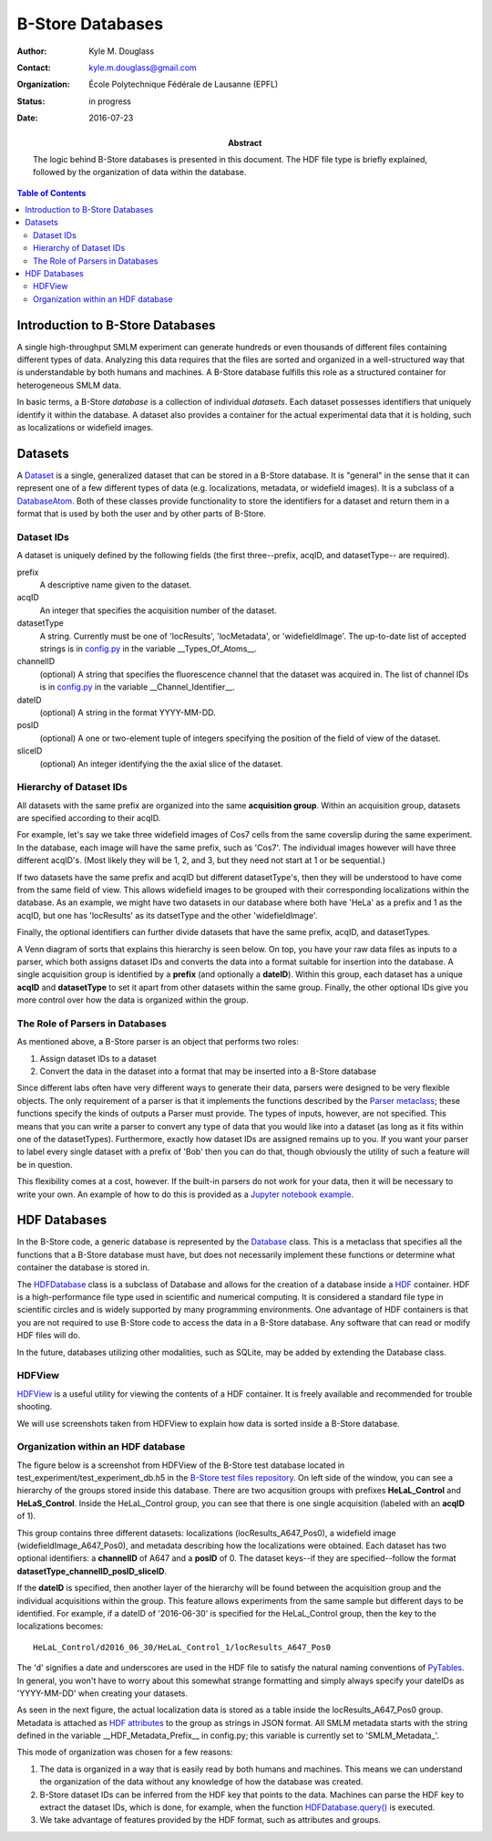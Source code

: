 .. -*- mode: rst -*-
   
*****************
B-Store Databases
*****************

:Author: Kyle M. Douglass
:Contact: kyle.m.douglass@gmail.com
:organization: École Polytechnique Fédérale de Lausanne (EPFL)
:status: in progress
:date: 2016-07-23

:abstract:

   The logic behind B-Store databases is presented in this
   document. The HDF file type is briefly explained, followed by the
   organization of data within the database.
   
.. meta::
   :keywords: b-store, database
   :description lang=en: Documentation on B-Store databases.
	      
.. contents:: Table of Contents

Introduction to B-Store Databases
=================================

A single high-throughput SMLM experiment can generate hundreds or even
thousands of different files containing different types of
data. Analyzing this data requires that the files are sorted and
organized in a well-structured way that is understandable by both
humans and machines. A B-Store database fulfills this role as a
structured container for heterogeneous SMLM data.

In basic terms, a B-Store *database* is a collection of individual
*datasets*. Each dataset possesses identifiers that uniquely identify
it within the database. A dataset also provides a container for the
actual experimental data that it is holding, such as localizations or
widefield images.

Datasets
========

A `Dataset`_ is a single, generalized dataset that can be stored in a
B-Store database. It is "general" in the sense that it can represent
one of a few different types of data (e.g. localizations, metadata, or
widefield images). It is a subclass of a `DatabaseAtom`_. Both of
these classes provide functionality to store the identifiers for a
dataset and return them in a format that is used by both the user and
by other parts of B-Store.

.. _Dataset: http://b-store.readthedocs.io/en/latest/bstore.html#bstore.database.Dataset
.. _DatabaseAtom: http://b-store.readthedocs.io/en/latest/bstore.html#bstore.database.DatabaseAtom

Dataset IDs
-----------

A dataset is uniquely defined by the following fields (the first
three--prefix, acqID, and datasetType-- are required).

prefix
    A descriptive name given to the dataset.

acqID
    An integer that specifies the acquisition number of the dataset.

datasetType
    A string. Currently must be one of 'locResults', 'locMetadata', or
    'widefieldImage'. The up-to-date list of accepted strings is in
    `config.py`_ in the variable __Types_Of_Atoms__.

channelID
    (optional) A string that specifies the fluorescence channel that
    the dataset was acquired in. The list of channel IDs is in
    `config.py`_ in the variable __Channel_Identifier__.

dateID
    (optional) A string in the format YYYY-MM-DD.

posID 
    (optional) A one or two-element tuple of integers specifying the
    position of the field of view of the dataset.

sliceID
    (optional) An integer identifying the the axial slice of the
    dataset.

.. _config.py: https://github.com/kmdouglass/bstore/blob/master/bstore/config.py

Hierarchy of Dataset IDs
------------------------

All datasets with the same prefix are organized into the same
**acquisition group**. Within an acquisition group, datasets are
specified according to their acqID.

For example, let's say we take three widefield images of Cos7 cells
from the same coverslip during the same experiment. In the database,
each image will have the same prefix, such as 'Cos7'. The individual
images however will have three different acqID's. (Most likely they
will be 1, 2, and 3, but they need not start at 1 or be sequential.)

If two datasets have the same prefix and acqID but different
datasetType's, then they will be understood to have come from the same
field of view. This allows widefield images to be grouped with their
corresponding localizations within the database. As an example, we
might have two datasets in our database where both have 'HeLa' as a
prefix and 1 as the acqID, but one has 'locResults' as its datsetType
and the other 'widefieldImage'.

Finally, the optional identifiers can further divide datasets that
have the same prefix, acqID, and datasetTypes.

A Venn diagram of sorts that explains this hierarchy is seen below. On
top, you have your raw data files as inputs to a parser, which both
assigns dataset IDs and converts the data into a format suitable for
insertion into the database. A single acquisition group is identified
by a **prefix** (and optionally a **dateID**). Within this group, each
dataset has a unique **acqID** and **datasetType** to set it apart
from other datasets within the same group. Finally, the other optional
IDs give you more control over how the data is organized within the
group.

.. image:: ../images/dataset_logic.png
   :scale: 50%
   :align: center

The Role of Parsers in Databases
--------------------------------

As mentioned above, a B-Store parser is an object that performs two
roles:

1. Assign dataset IDs to a dataset
2. Convert the data in the dataset into a format that may be inserted
   into a B-Store database

Since different labs often have very different ways to generate their
data, parsers were designed to be very flexible objects. The only
requirement of a parser is that it implements the functions described
by the `Parser metaclass`_; these functions specify the kinds of
outputs a Parser must provide. The types of inputs, however, are not
specified. This means that you can write a parser to convert any type
of data that you would like into a dataset (as long as it fits within
one of the datasetTypes). Furthermore, exactly how dataset IDs are
assigned remains up to you. If you want your parser to label every
single dataset with a prefix of 'Bob' then you can do that, though
obviously the utility of such a feature will be in question.

This flexibility comes at a cost, however. If the built-in parsers do
not work for your data, then it will be necessary to write your
own. An example of how to do this is provided as a `Jupyter notebook
example`_.

.. _Parser metaclass: http://b-store.readthedocs.io/en/latest/bstore.html#bstore.parsers.Parser
.. _Jupyter notebook example: https://github.com/kmdouglass/bstore/blob/master/examples/Tutorial%203%20-%20Writing%20custom%20parsers.ipynb

HDF Databases
=============

In the B-Store code, a generic database is represented by the
`Database`_ class. This is a metaclass that specifies all the
functions that a B-Store database must have, but does not necessarily
implement these functions or determine what container the database is
stored in.

The `HDFDatabase`_ class is a subclass of Database and allows for the
creation of a database inside a `HDF`_ container. HDF is a
high-performance file type used in scientific and numerical
computing. It is considered a standard file type in scientific circles
and is widely supported by many programming environments. One
advantage of HDF containers is that you are not required to use
B-Store code to access the data in a B-Store database. Any software
that can read or modify HDF files will do.

In the future, databases utilizing other modalities, such as SQLite,
may be added by extending the Database class.

.. _Database: http://b-store.readthedocs.io/en/latest/bstore.html#bstore.database.Database
.. _HDFDatabase: http://b-store.readthedocs.io/en/latest/bstore.html#bstore.database.HDFDatabase
.. _HDF: https://www.hdfgroup.org/

HDFView
-------

`HDFView`_ is a useful utility for viewing the contents of a HDF
container. It is freely available and recommended for trouble
shooting.

We will use screenshots taken from HDFView to explain how data is
sorted inside a B-Store database.

.. _HDFView: https://www.hdfgroup.org/products/java/hdfview/

Organization within an HDF database
-----------------------------------

The figure below is a screenshot from HDFView of the B-Store test
database located in test_experiment/test_experiment_db.h5 in the
`B-Store test files repository`_. On left side of the window, you can
see a hierarchy of the groups stored inside this database. There are
two acqusition groups with prefixes **HeLaL_Control** and
**HeLaS_Control**. Inside the HeLaL_Control group, you can see that
there is one single acquisition (labeled with an **acqID** of 1).

.. image:: ../images/database_example_1.png
   :align: center

.. _B-Store test files repository: https://github.com/kmdouglass/bstore_test_files/blob/master/test_experiment/test_experiment_db.h5

This group contains three different datasets: localizations
(locResults_A647_Pos0), a widefield image (widefieldImage_A647_Pos0),
and metadata describing how the localizations were obtained. Each
dataset has two optional identifiers: a **channelID** of A647 and a
**posID** of 0. The dataset keys--if they are specified--follow the
format **datasetType_channelID_posID_sliceID**. 

If the **dateID** is specified, then another layer of the hierarchy
will be found between the acquisition group and the individual
acquisitions within the group. This feature allows experiments from
the same sample but different days to be identified. For example, if a
dateID of '2016-06-30' is specified for the HeLaL_Control group, then
the key to the localizations becomes::

  HeLaL_Control/d2016_06_30/HeLaL_Control_1/locResults_A647_Pos0

The 'd' signifies a date and underscores are used in the HDF file to
satisfy the natural naming conventions of `PyTables`_. In general, you
won't have to worry about this somewhat strange formatting and simply
always specify your dateIDs as 'YYYY-MM-DD' when creating your
datasets.

.. _PyTables: http://www.pytables.org/

As seen in the next figure, the actual localization data is stored as
a table inside the locResults_A647_Pos0 group. Metadata is attached as
`HDF attributes`_ to the group as strings in JSON format. All SMLM
metadata starts with the string defined in the variable
__HDF_Metadata_Prefix__ in config.py; this variable is currently set
to 'SMLM_Metadata_'.

.. image:: ../images/database_example_2.png
   :align: center

.. _HDF attributes: https://www.hdfgroup.org/HDF5/doc1.6/UG/13_Attributes.html

This mode of organization was chosen for a few reasons:

1. The data is organized in a way that is easily read by both humans
   and machines. This means we can understand the organization of the
   data without any knowledge of how the database was
   created.
2. B-Store dataset IDs can be inferred from the HDF key that points to
   the data. Machines can parse the HDF key to extract the dataset
   IDs, which is done, for example, when the function
   `HDFDatabase.query()`_ is executed.
3. We take advantage of features provided by the HDF format, such as
   attributes and groups.

.. _HDFDatabase.query(): http://b-store.readthedocs.io/en/latest/bstore.html#bstore.database.HDFDatabase.query
